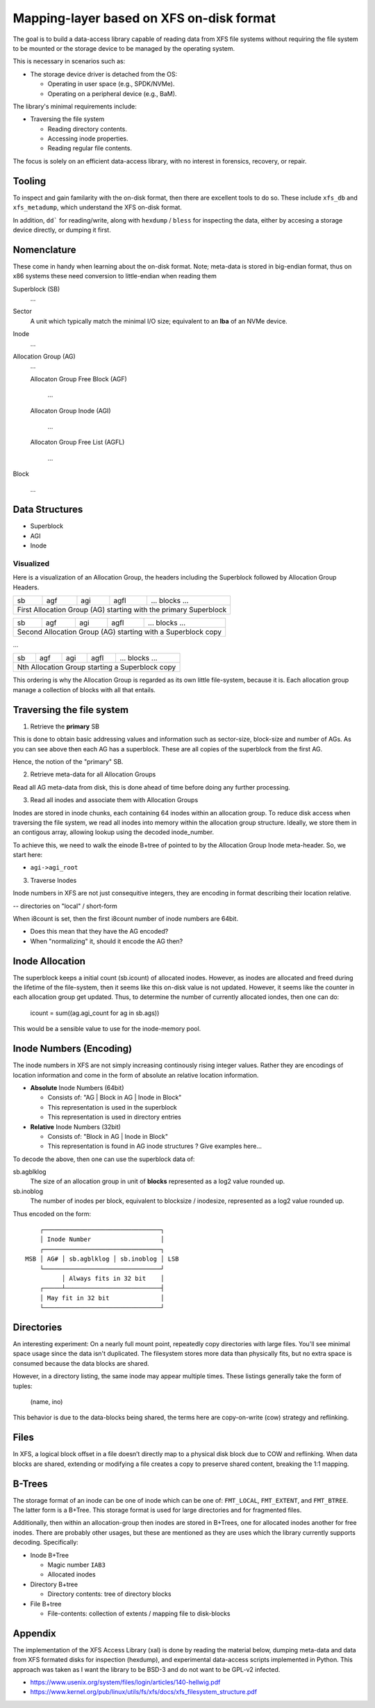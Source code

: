 ===========================================
 Mapping-layer based on XFS on-disk format
===========================================

The goal is to build a data-access library capable of reading data from XFS file
systems without requiring the file system to be mounted or the storage device to
be managed by the operating system.

This is necessary in scenarios such as:

* The storage device driver is detached from the OS:

  - Operating in user space (e.g., SPDK/NVMe).
  - Operating on a peripheral device (e.g., BaM).

The library's minimal requirements include:

* Traversing the file system

  - Reading directory contents.
  - Accessing inode properties.
  - Reading regular file contents.

The focus is solely on an efficient data-access library, with no interest in
forensics, recovery, or repair.

Tooling
=======

To inspect and gain familarity with the on-disk format, then there are excellent
tools to do so. These include ``xfs_db`` and ``xfs_metadump``, which understand
the XFS on-disk format.

In addition, ``dd``` for reading/write, along with ``hexdump`` / ``bless`` for
inspecting the data, either by accesing a storage device directly, or dumping
it first.

Nomenclature
============

These come in handy when learning about the on-disk format. Note; meta-data
is stored in big-endian format, thus on x86 systems these need conversion to
little-endian when reading them

Superblock (SB)
  ...

Sector
  A unit which typically match the minimal I/O size; equivalent to an **lba** of
  an NVMe device.

Inode
  ...

Allocation Group (AG)
  ...

  Allocaton Group Free Block (AGF)

    ...

  Allocaton Group Inode (AGI)

    ...

  Allocaton Group Free List (AGFL)

    ...

Block

  ...

Data Structures
===============

* Superblock

* AGI

* Inode

Visualized
----------

Here is a visualization of an Allocation Group, the headers including the
Superblock followed by Allocation Group Headers.

+----+-----+-----+------+------------------------------------------+
| sb | agf | agi | agfl |          ... blocks ...                  |
+----+-----+-----+------+------------------------------------------+
| First Allocation Group (AG) starting with the primary Superblock |
+------------------------------------------------------------------+

+----+-----+-----+------+------------------------------------------+
| sb | agf | agi | agfl |          ... blocks ...                  |
+----+-----+-----+------+------------------------------------------+
| Second Allocation Group (AG) starting with a Superblock copy     |
+------------------------------------------------------------------+

...

+----+-----+-----+------+------------------------------------------+
| sb | agf | agi | agfl |          ... blocks ...                  |
+----+-----+-----+------+------------------------------------------+
| Nth Allocation Group starting a Superblock copy                  |
+------------------------------------------------------------------+

This ordering is why the Allocation Group is regarded as its own little
file-system, because it is. Each allocation group manage a collection of blocks
with all that entails.

Traversing the file system
==========================

1) Retrieve the **primary** SB

This is done to obtain basic addressing values and information such as
sector-size, block-size and number of AGs. As you can see above then each AG has
a superblock. These are all copies of the superblock from the first AG.

Hence, the notion of the "primary" SB.

2) Retrieve meta-data for all Allocation Groups

Read all AG meta-data from disk, this is done ahead of time before doing any
further processing.

3) Read all inodes and associate them with Allocation Groups

Inodes are stored in inode chunks, each containing 64 inodes within an
allocation group. To reduce disk access when traversing the file system, we read
all inodes into memory within the allocation group structure.
Ideally, we store them in an contigous array, allowing lookup using the decoded
inode_number.

To achieve this, we need to walk the einode B+tree of pointed to by the
Allocation Group Inode meta-header. So, we start here:

* ``agi->agi_root``


3) Traverse Inodes

Inode numbers in XFS are not just consequitive integers, they are encoding in
format describing their location relative. 

-- directories on "local" / short-form

When i8count is set, then the first i8count number of inode numbers are 64bit.

- Does this mean that they have the AG encoded?
- When "normalizing" it, should it encode the AG then?

Inode Allocation
================

The superblock keeps a initial count (sb.icount) of allocated inodes. However,
as inodes are allocated and freed during the lifetime of the file-system, then
it seems like this on-disk value is not updated.
However, it seems like the counter in each allocation group get updated. Thus,
to determine the number of currently allocated iondes, then one can do:

  icount = sum((ag.agi_count for ag in sb.ags))

This would be a sensible value to use for the inode-memory pool.

Inode Numbers (Encoding)
========================

The inode numbers in XFS are not simply increasing continously rising integer
values. Rather they are encodings of location information and come in the form
of absolute an relative location information.

* **Absolute** Inode Numbers (64bit)

  - Consists of: "AG | Block in AG | Inode in Block"
  - This representation is used in the superblock
  - This representation is used in directory entries

* **Relative** Inode Numbers (32bit)

  - Consists of: "Block in AG | Inode in Block"
  - This representation is found in AG inode structures ? Give examples here...

To decode the above, then one can use the superblock data of:

sb.agblklog
  The size of an allocation group in unit of **blocks** represented as a log2
  value rounded up.

sb.inoblog
  The number of inodes per block, equivalent to blocksize / inodesize,
  represented as a log2 value rounded up.

Thus encoded on the form::

      ┌────────────────────────────────┐    
      │ Inode Number                   │    
      ┌────────────────────────────────┐    
  MSB │ AG# │ sb.agblklog │ sb.inoblog │ LSB
      └────────────────────────────────┘    
            │ Always fits in 32 bit    │    
      ┌─────┴──────────────────────────┤    
      │ May fit in 32 bit              │    
      └────────────────────────────────┘    

Directories
===========

An interesting experiment: On a nearly full mount point, repeatedly copy
directories with large files. You'll see minimal space usage since the data
isn't duplicated. The filesystem stores more data than physically fits, but no
extra space is consumed because the data blocks are shared.

However, in a directory listing, the same inode may appear multiple times. These
listings generally take the form of tuples:

  (name, ino)

This behavior is due to the data-blocks being shared, the terms here are
copy-on-write (cow) strategy and reflinking.

Files
=====

In XFS, a logical block offset in a file doesn’t directly map to a physical
disk block due to COW and reflinking. When data blocks are shared, extending
or modifying a file creates a copy to preserve shared content, breaking the
1:1 mapping.

B-Trees
=======

The storage format of an inode can be one of inode which can be one of:
``FMT_LOCAL``, ``FMT_EXTENT``, and ``FMT_BTREE``. The latter form is a B+Tree.
This storage format is used for large directories and for fragmented files.

Additionally, then within an allocation-group then inodes are stored in B+Trees,
one for allocated inodes another for free inodes. There are probably other
usages, but these are mentioned as they are uses which the library currently
supports decoding. Specifically:

* Inode B+Tree

  - Magic number ``IAB3``
  - Allocated inodes
  
* Directory B+tree

  - Directory contents: tree of directory blocks

* File B+tree

  - File-contents: collection of extents / mapping file to disk-blocks

Appendix
========

The implementation of the XFS Access Library (xal) is done by reading the
material below, dumping meta-data and data from XFS formated disks for
inspection (hexdump), and experimental data-access scripts implemented in
Python. This approach was taken as I want the library to be BSD-3 and do not
want to be GPL-v2 infected.

* https://www.usenix.org/system/files/login/articles/140-hellwig.pdf

* https://www.kernel.org/pub/linux/utils/fs/xfs/docs/xfs_filesystem_structure.pdf
